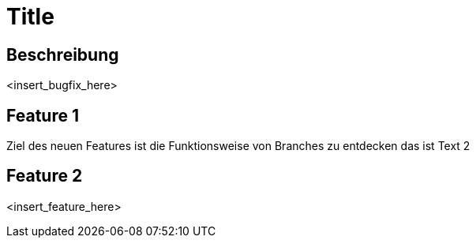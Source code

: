 = Title

== Beschreibung

<insert_bugfix_here>

== Feature 1

Ziel des neuen Features ist die Funktionsweise von Branches zu entdecken 
das ist Text 2


== Feature 2

<insert_feature_here>